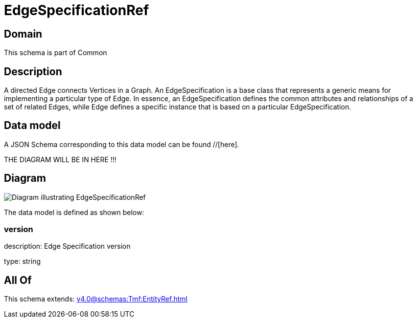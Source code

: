 = EdgeSpecificationRef

[#domain]
== Domain

This schema is part of Common

[#description]
== Description
A directed Edge connects Vertices in a Graph.
An EdgeSpecification is a base class that represents a generic means for implementing a particular type of Edge. In essence, an EdgeSpecification defines the common attributes and relationships of a set of related Edges, while Edge defines a specific instance that is based on a particular EdgeSpecification.


[#data_model]
== Data model

A JSON Schema corresponding to this data model can be found //[here].

THE DIAGRAM WILL BE IN HERE !!!

[#diagram]
== Diagram
image::Resource_EdgeSpecificationRef.png[Diagram illustrating EdgeSpecificationRef]


The data model is defined as shown below:


=== version
description: Edge Specification version

type: string


[#all_of]
== All Of

This schema extends: xref:v4.0@schemas:Tmf:EntityRef.adoc[]
